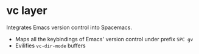 * vc layer
Integrates Emacs version control into Spacemacs.
- Maps all the keybindings of Emacs' version control under prefix =SPC gv=
- Evilifies ~vc-dir-mode~ buffers
